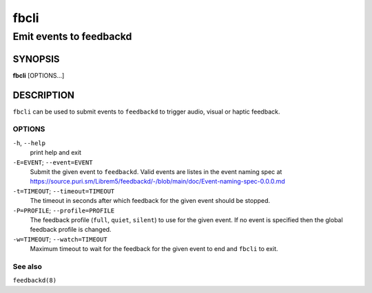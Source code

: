.. _fbcli(1):

=====
fbcli
=====

------------------------
Emit events to feedbackd
------------------------

SYNOPSIS
--------
|   **fbcli** [OPTIONS...]


DESCRIPTION
-----------

``fbcli`` can be used to submit events to ``feedbackd`` to trigger
audio, visual or haptic feedback.

OPTIONS
=======

``-h``, ``--help``
   print help and exit

``-E=EVENT``; ``--event=EVENT``
  Submit the given event to ``feedbackd``. Valid events are listes in
  the event naming spec at
  https://source.puri.sm/Librem5/feedbackd/-/blob/main/doc/Event-naming-spec-0.0.0.md

``-t=TIMEOUT``; ``--timeout=TIMEOUT``
  The timeout in seconds after which feedback for the given event should
  be stopped.

``-P=PROFILE``; ``--profile=PROFILE``
  The feedback profile (``full``, ``quiet``, ``silent``)
  to use for the given event. If no event is specified then the global
  feedback profile is changed.

``-w=TIMEOUT``; ``--watch=TIMEOUT``
  Maximum timeout to wait for the feedback for the given event to end and
  ``fbcli`` to exit.

See also
========

``feedbackd(8)``
